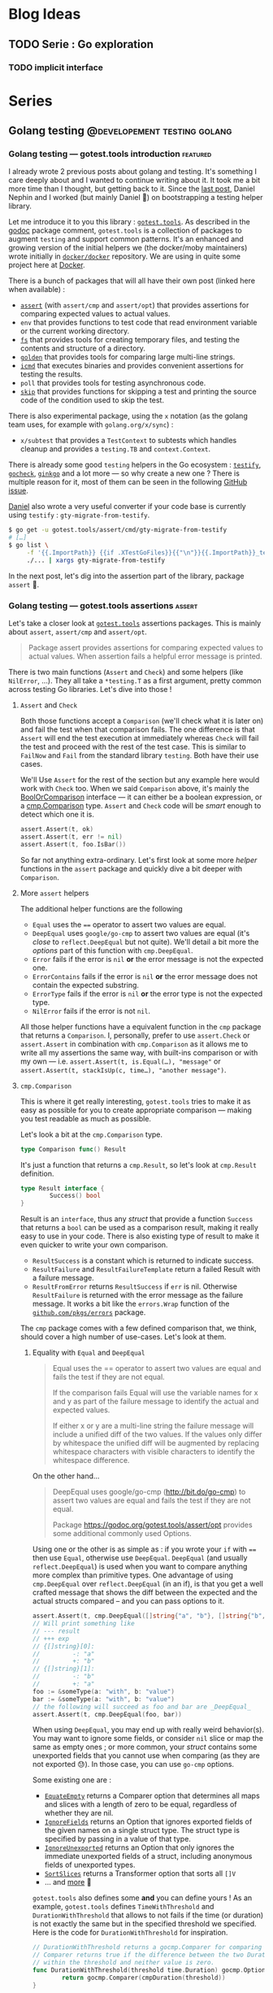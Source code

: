 #+hugo_base_dir: ../
#+hugo_section: posts
#+seq_todo: TODO DRAFT NONE

#+options: creator:t

* Blog Ideas
** TODO Serie : Go exploration
*** TODO implicit interface
* Series
** Golang testing                             :@developement:testing:golang:
*** Golang testing — gotest.tools introduction                   :featured:
:PROPERTIES:
:EXPORT_FILE_NAME: 2018-07-28-gotest-tools-intro
:EXPORT_DATE: 2018-07-28
:END:

I already wrote 2 previous posts about golang and testing. It's something I care deeply about and I wanted to continue
writing about it. It took me a bit more time than I thought, but getting back to it. Since the [[http://vincent.demeester.fr/posts/2017-04-22-golang-testing-golden-file/][last post]], Daniel Nephin
and I worked (but mainly Daniel 🤗) on bootstrapping a testing helper library.

Let me introduce it to you this library : [[https://gotest.tools][=gotest.tools=]]. As described in the [[https://godoc.org/gotest.tools][godoc]] package comment, =gotest.tools= is a
collection of packages to augment =testing= and support common patterns. It's an enhanced and growing version of the
initial helpers we (the docker/moby maintainers) wrote initially in [[https://github.com/docker/docker][=docker/docker=]] repository. We are using in quite some
project here at [[https://github.com][Docker]].

There is a bunch of packages that will all have their own post (linked here when available) :

- [[/posts/2018-08-16-gotest-tools-assertions/][=assert=]] (with =assert/cmp= and =assert/opt=) that provides assertions for comparing expected values to actual values.
- =env= that provides functions to test code that read environment variable or the current working directory.
- [[/posts/2018-09-14-gotest-tools-fs/][=fs=]] that provides tools for creating temporary files, and testing the contents and structure of a directory.
- [[/posts/2018-09-06-gotest-tools-golden/][=golden=]] that provides tools for comparing large multi-line strings.
- [[/posts/2018-09-19-gotest-tools-icmd/][=icmd=]] that executes binaries and provides convenient assertions for testing the results.
- =poll= that provides tools for testing asynchronous code.
- [[/posts/2018-09-01-gotest-tools-skip/][=skip=]] that provides functions for skipping a test and printing the source code of the condition used to skip the test.

There is also experimental package, using the =x= notation (as the golang team uses, for example with =golang.org/x/sync=) :

- =x/subtest= that provides a =TestContext= to subtests which handles cleanup and provides a =testing.TB= and =context.Context=.

There is already some good =testing= helpers in the Go ecosystem : [[https://github.com/stretchr/testify][=testify=]], [[http://labix.org/gocheck][=gocheck=]], [[https://github.com/onsi/ginkgo][=ginkgo=]] and a lot more — so
why create a new one ? There is multiple reason for it, most of them can be seen in the following [[https://github.com/gotestyourself/gotest.tools/issues/49#issuecomment-362436026][GitHub issue]].

[[https://github.com/dnephin/][Daniel]] also wrote a very useful converter if your code base is currently using =testify= : =gty-migrate-from-testify=.

#+BEGIN_SRC sh
$ go get -u gotest.tools/assert/cmd/gty-migrate-from-testify
# […]
$ go list \
     -f '{{.ImportPath}} {{if .XTestGoFiles}}{{"\n"}}{{.ImportPath}}_test{{end}}' \
     ./... | xargs gty-migrate-from-testify
#+END_SRC

In the next post, let's dig into the assertion part of the library, package =assert= 👼.

*** Golang testing — gotest.tools assertions                       :assert:
:PROPERTIES:
:EXPORT_FILE_NAME: 2018-08-16-gotest-tools-assertions
:EXPORT_DATE: 2018-08-16
:END:

Let's take a closer look at [[https://gotest.tools][=gotest.tools=]] assertions packages. This is mainly about =assert=, =assert/cmp= and
=assert/opt=.

#+BEGIN_QUOTE
Package assert provides assertions for comparing expected values to actual values. When assertion fails a helpful error
message is printed.
#+END_QUOTE

There is two main functions (=Assert= and =Check=) and some helpers (like =NilError=, …). They all take a =*testing.T= as
a first argument, pretty common across testing Go libraries. Let's dive into those !

**** =Assert= and =Check=

Both those functions accept a =Comparison= (we'll check what it is later on) and fail the test when that comparison
fails. The one difference is that =Assert= will end the test execution at immediately whereas =Check= will fail the test
and proceed with the rest of the test case. This is similar to =FailNow= and =Fail= from the standard library
=testing=. Both have their use cases.

We'll Use =Assert= for the rest of the section but any example here would work with =Check= too. When we said
=Comparison= above, it's mainly the [[https://godoc.org/gotest.tools/assert#BoolOrComparison][BoolOrComparison]] interface — it can either be a boolean expression, or a
[[https://godoc.org/gotest.tools/assert/cmp#Comparison][cmp.Comparison]] type. =Assert= and =Check= code will be /smart/ enough to detect which one it is.

#+BEGIN_SRC go
  assert.Assert(t, ok)
  assert.Assert(t, err != nil)
  assert.Assert(t, foo.IsBar())
#+END_SRC

So far not anything extra-ordinary. Let's first look at some more /helper/ functions in the =assert= package and quickly
dive a bit deeper with =Comparison=.

**** More =assert= helpers

The additional helper functions are the following

- =Equal= uses the ==== operator to assert two values are equal.
- =DeepEqual= uses =google/go-cmp= to assert two values are equal (it's /close/ to =reflect.DeepEqual= but not
  quite). We'll detail a bit more the /options/ part of this function with =cmp.DeepEqual=.
- =Error= fails if the error is =nil= *or* the error message is not the expected one.
- =ErrorContains= fails if the error is =nil= *or* the error message does not contain the expected substring.
- =ErrorType= fails if the error is =nil= *or* the error type is not the expected type.
- =NilError= fails if the error is not =nil=.

All those helper functions have a equivalent function in the =cmp= package that returns a =Comparison=. I, personally,
prefer to use =assert.Check= or =assert.Assert= in combination with =cmp.Comparison= as it allows me to write all my
assertions the same way, with built-ins comparison or with my own — i.e. =assert.Assert(t, is.Equal(…), "message"= or
=assert.Assert(t, stackIsUp(c, time…), "another message")=.

**** =cmp.Comparison=

This is where it get really interesting, =gotest.tools= tries to make it as easy as possible for you to create
appropriate comparison — making you test readable as much as possible.

Let's look a bit at the =cmp.Comparison= type.

#+BEGIN_SRC go
type Comparison func() Result
#+END_SRC

It's just a function that returns a =cmp.Result=, so let's look at =cmp.Result= definition.

#+BEGIN_SRC go
type Result interface {
        Success() bool
}
#+END_SRC

Result is an =interface=, thus any /struct/ that provide a function =Success= that returns a =bool= can be used as a
comparison result, making it really easy to use in your code. There is also existing type of result to make it even
quicker to write your own comparison.

- =ResultSuccess= is a constant which is returned to indicate success.
- =ResultFailure= and =ResultFailureTemplate= return a failed Result with a failure message.
- =ResultFromError= returns =ResultSuccess= if =err= is nil. Otherwise =ResultFailure= is returned with the error
  message as the failure message. It works a bit like the =errors.Wrap= function of the [[https://github.com/pkg/errors][=github.com/pkgs/errors=]]
  package.

The =cmp= package comes with a few defined comparison that, we think, should cover a high number of use-cases. Let's
look at them.

***** Equality with =Equal= and =DeepEqual=

#+BEGIN_QUOTE
Equal uses the == operator to assert two values are equal and fails the test if they are not equal.

If the comparison fails Equal will use the variable names for x and y as part of the failure message to identify the
actual and expected values.

If either x or y are a multi-line string the failure message will include a unified diff of the two values. If the
values only differ by whitespace the unified diff will be augmented by replacing whitespace characters with visible
characters to identify the whitespace difference.
#+END_QUOTE

On the other hand…

#+BEGIN_QUOTE
DeepEqual uses google/go-cmp (http://bit.do/go-cmp) to assert two values are equal and fails the test if they are not
equal.

Package https://godoc.org/gotest.tools/assert/opt provides some additional commonly used Options.
#+END_QUOTE

Using one or the other is as simple as : if you wrote your =if= with ==== then use =Equal=, otherwise use =DeepEqual=.
=DeepEqual= (and usually =reflect.DeepEqual=) is used when you want to compare anything more complex than primitive
types. One advantage of using =cmp.DeepEqual= over =reflect.DeepEqual= (in an if), is that you get a well crafted
message that shows the diff between the expected and the actual structs compared – and you can pass options to it.

#+BEGIN_SRC go
assert.Assert(t, cmp.DeepEqual([]string{"a", "b"}, []string{"b", "a"}))
// Will print something like
// --- result
// +++ exp
// {[]string}[0]:
//         -: "a"
//         +: "b"
// {[]string}[1]:
//         -: "b"
//         +: "a"
foo := &someType(a: "with", b: "value")
bar := &someType(a: "with", b: "value")
// the following will succeed as foo and bar are _DeepEqual_
assert.Assert(t, cmp.DeepEqual(foo, bar))
#+END_SRC

When using =DeepEqual=, you may end up with really weird behavior(s). You may want to ignore some fields, or consider
=nil= slice or map the same as empty ones ; or more common, your /struct/ contains some unexported fields that you
cannot use when comparing (as they are not exported 😓). In those case, you can use =go-cmp= options.

Some existing one are :
- [[https://godoc.org/github.com/google/go-cmp/cmp/cmpopts#EquateEmpty][=EquateEmpty=]] returns a Comparer option that determines all maps and slices with a length of zero to be equal,
 regardless of whether they are nil.
- [[https://godoc.org/github.com/google/go-cmp/cmp/cmpopts#IgnoreFields][=IgnoreFields=]] returns an Option that ignores exported fields of the given names on a single struct type. The struct
  type is specified by passing in a value of that type.
- [[https://godoc.org/github.com/google/go-cmp/cmp/cmpopts#IgnoreUnexported][=IgnoreUnexported=]] returns an Option that only ignores the immediate unexported fields of a struct, including anonymous
  fields of unexported types.
- [[https://godoc.org/github.com/google/go-cmp/cmp/cmpopts#SortSlices][=SortSlices=]] returns a Transformer option that sorts all =[]V=
- … and [[https://godoc.org/github.com/google/go-cmp/cmp/cmpopts][more]] 👼

=gotest.tools= also defines some *and* you can define yours ! As an example, =gotest.tools= defines =TimeWithThreshold=
and =DurationWithThreshold= that allows to not fails if the time (or duration) is not exactly the same but in the
specified threshold we specified. Here is the code for =DurationWithThreshold= for inspiration.

#+BEGIN_SRC go
// DurationWithThreshold returns a gocmp.Comparer for comparing time.Duration. The
// Comparer returns true if the difference between the two Duration values is
// within the threshold and neither value is zero.
func DurationWithThreshold(threshold time.Duration) gocmp.Option {
        return gocmp.Comparer(cmpDuration(threshold))
}

func cmpDuration(threshold time.Duration) func(x, y time.Duration) bool {
        return func(x, y time.Duration) bool {
                if x == 0 || y == 0 {
                        return false
                }
                delta := x - y
                return delta <= threshold && delta >= -threshold
        }
}
#+END_SRC

Another good example for those options is when you want to skip some field. In [[https://github.com/docker/docker][=docker/docker=]] we want to be able to
easily check for equality between two service specs, but those might have different =CreatedAt= and =UpdatedAt= values
that we usually don't care about – what we want is to make sure it happens in the past 20 seconds. You can easily define
an option for that.

#+BEGIN_SRC go
  func cmpServiceOpts() cmp.Option {
          const threshold = 20 * time.Second

          // Apply withinThreshold only for the following fields
          metaTimeFields := func(path cmp.Path)bool {
                  switch path.String() {
                  case "Meta.CreatedAt", "Meta.UpdatedAt":
                          return true
                  }
                  return false
          }
          // have a 20s threshold for the time value that will be passed
          withinThreshold := cmp.Comparer(func(x, y time.Time) bool {
                  delta := x.Sub(y)
                  return delta < threshold && delta > -threshold
          })

          return cmp.FilterPath(metaTimeFields, withinThreshold)
  }
#+END_SRC

I recommend you look at the [[https://godoc.org/gotest.tools/assert/opt][gotest.tools/assert/opt]] documentation to see which one are defined and how to use them.

***** Errors with =Error=, =ErrorContains= and =ErrorType=

Checking for errors is *very common* in Go, having =Comparison= function for it was a requirement.

- =Error= fails if the error is =nil= *or* the error message is not the expected one.
- =ErrorContains= fails if the error is =nil= *or* the error message does not contain the expected substring.
- =ErrorType= fails if the error is =nil= *or* the error type is not the expected type.

Let's first look at the most used : =Error= and =ErrorContains=.

#+BEGIN_SRC go
  var err error
  // will fail with : expected an error, got nil
  assert.Check(t, cmp.Error(err, "message in a bottle"))
  err = errors.Wrap(errors.New("other"), "wrapped")
  // will fail with : expected error "other", got "wrapped: other"
  assert.Check(t, cmp.Error(err, "other"))
  // will succeed
  assert.Check(t, cmp.ErrorContains(err, "other"))
#+END_SRC

As you can see =ErrorContains= is especially useful when working with /wrapped/ errors.
Now let's look at =ErrorType=.

#+BEGIN_SRC go
  var err error
  // will fail with : error is nil, not StubError
  assert.Check(t, cmp.ErrorType(err, StubError{}))

  err := StubError{"foo"}
  // will succeed
  assert.Check(t, cmp.ErrorType(err, StubError{}))

  // Note that it also work with a function returning an error
  func foo() error {}
  assert.Check(t, cmp.ErrorType(foo, StubError{}))
#+END_SRC

***** Bonus with =Panics=

Sometimes, a code is supposed to /panic/, see [[https://golang.org/doc/effective_go.html#panic][Effective Go (#Panic)]] for more information. And thus, you may want to make
sure you're code panics in such cases. It's always a bit tricky to test a code that panic as you have to use a deferred
function to recover the panic — but then if the panic doesn't happen how do you fail the test ?

This is where =Panics= comes handy.

#+BEGIN_SRC go
  func foo(shouldPanic bool) {
          if shouldPanic {
                  panic("booooooooooh")
          }
          // don't worry, be happy
  }
  // will fail with : did not panic
  assert.Check(t, cmp.Panics(foo(false)))
  // will succeed
  assert.Check(t, cmp.Panics(foo(true)))
#+END_SRC

***** Miscellaneous with =Contains=, =Len= and =Nil=

Those last three /built-in/ =Comparison= are pretty straightforward.

- =Contains= succeeds if item is in collection. Collection may be a string, map, slice, or array.

  If collection is a string, item must also be a string, and is compared using =strings.Contains()=. If collection is a
  Map, contains will succeed if item is a key in the map. If collection is a slice or array, item is compared to each
  item in the sequence using ==reflect.DeepEqual()==.
- =Len= succeeds if the sequence has the expected length.
- =Nil= succeeds if obj is a nil interface, pointer, or function.

#+BEGIN_SRC go
  // Contains works on string, map, slice or arrays
  assert.Check(t, cmp.Contains("foobar", "foo"))
  assert.Check(t, cmp.Contains([]string{"a", "b", "c"}, "b"))
  assert.Check(t, cmp.Contains(map[string]int{"a": 1, "b": 2, "c": 4}, "b"))

  // Len also works on string, map, slice or arrays
  assert.Check(t, cmp.Len("foobar", 6))
  assert.Check(t, cmp.Len([]string{"a", "b", "c"}, 3))
  assert.Check(t, cmp.Len(map[string]int{"a": 1, "b": 2, "c": 4}, 3))

  // Nil
  var foo *MyStruc
  assert.Check(t, cmp.Nil(foo))
  assert.Check(t, cmp.Nil(bar()))
#+END_SRC

But let's not waste more time and let's see how to write our own =Comparison= !

***** Write your own =Comparison=

One of the main aspect of =gotest.tools/assert= is to make it easy for developer to write as less boilerplate code as
possible while writing tests. Writing your own =Comparison= allows you to write a well named function that will be easy
to read and that can be re-used across your tests.

Let's look back at the =cmp.Comparison= and =cmp.Result= types.

#+BEGIN_SRC go
type Comparison func() Result

type Result interface {
        Success() bool
}
#+END_SRC

A =Comparison= for =assert.Check= or =assert.Check= is a function that return a =Result=, it's pretty straightforward to
implement, especially with =cmp.ResultSuccess= and =cmp.ResultFailure(…)= (as seen previously).

#+BEGIN_SRC go
  func regexPattern(value string, pattern string) cmp.Comparison {
          return func() cmp.Result {
                  re := regexp.MustCompile(pattern)
                  if re.MatchString(value) {
                          return cmp.ResultSuccess
                  }
                  return cmp.ResultFailure(
                          fmt.Sprintf("%q did not match pattern %q", value, pattern))
          }
  }

  // To use it
  assert.Check(t, regexPattern("12345.34", `\d+.\d\d`))
#+END_SRC

As you can see, it's pretty easy to implement, and you can do quite a lot in there easily. If a function call returns an
error inside of your =Comparison= function, you can use =cmp.ResultFromError= for example. Having something like
=assert.Check(t, isMyServerUp(":8080"))= is way more readable than a 30-line of code to check it.

**** Conclusion…

… and that's a wrap. We only looked at the =assert= package of [[https://gotest.tools][=gotest.tools=]] so far, but it's already quite a bit to process.

We've seen :
- the main functions provided by this package : =assert.Assert= and =assert.Check=
- some helper functions like =assert.NilError=, …
- the =assert/cmp=, and =assert/opt= sub-package that allows you to write more custom =Comparison=

Next time, we'll look at the =skip= package, that is a really simple wrapper on top of =testing.Skip= function.

*** Golang testing — gotest.tools skip                               :skip:
:PROPERTIES:
:EXPORT_FILE_NAME: 2018-09-01-gotest-tools-skip
:EXPORT_DATE: 2018-09-01
:END:

Let's continue the [[https://gotest.tools][=gotest.tools=]] serie, this time with the =skip= package. This is a
really simple one so this should be quick.

#+BEGIN_QUOTE
=skip= provides functions for skipping a test and printing the source code of the
condition used to skip the test.
#+END_QUOTE

The package consists of only one function : =If=. The idea comes mainly from
[[https://github.com/docker/docker][=docker/docker=]] integration test suite, where we wanted to skip some test (or test suites)
given different context. By context I mean things like the system we are running on
(=Windows=, =Linux=, …) or the capabilities of the running kernel or node (is =apparmor=
available or not on the current machine).

This =If= method takes a =testing.T= pointer and either a boolean, a function that
returns a boolean, *or* an expression.

#+BEGIN_SRC go
  // boolean
  //   --- SKIP: TestName (0.00s)
  //           skip.go:19: MissingFeature
  var MissingFeature bool
  skip.If(t, MissingFeature)

  // function
  //   --- SKIP: TestName (0.00s)
  //           skip.go:19: !IsExperimentalDaemon(dockerClient): daemon is not experimental
  skip.If(t, IsExperimentalDaemon(dockerClient), "daemon is not experimental")

  // expression
  //   --- SKIP: TestName (0.00s)
  //           skip.go:19: apiVersion < version("v1.24")
  skip.If(t, apiVersion < version("v1.24"))
#+END_SRC

There is few elements to note though :

- This package (as other parts of the =gotest.tools= packages), will try to look at source
  files to display the expression used (same goes for =assert=). This is usually not a
  problem because you run tests where the source code is. *However*, in the cases you
  generate a test binary to be executed later (à-la =kubernetes= or other projects), this
  can display a weird error message if the sources are not available… You shouldn't be
  worried too much about it, but it's better if you know :)
- The main reason to use =skip.If= is mainly for new contributors to get in quickly,
  *reducing potential friction of them running the tests on their environment*. The more
  the tests are written in a way they explicitely declare their requirements (and skipped
  if the environment does not meet those), the easier it makes contributors run your
  tests. *But*, this also means, you should try to measure the skipped tests on your
  continuous integration system to make sure you run all of them eventually… otherwise
  it's dead code. /But more on that in later posts 😉/.

That's all for today folks, told you that was going to be quick.
*** Golang testing — gotest.tools golden
:PROPERTIES:
:EXPORT_FILE_NAME: 2018-09-06-gotest-tools-golden
:EXPORT_DATE: 2018-09-06
:END:

Let's continue the [[https://gotest.tools][=gotest.tools=]] serie, this time with the =golden= package. This is a
[[/posts/2017-04-22-golang-testing-golden-file/][/quick follow-up/ on a previous =golden= post]], but focused on the =gotest.tools=
implementation. I'm gonna be quicker, please read that one if =golden= files is a new
concept for you.

#+BEGIN_QUOTE
Package =golden= provides tools for comparing large mutli-line strings.

Golden files are files in the =./testdata/= subdirectory of the package under test.
#+END_QUOTE

In the previous article, we described the problem, and how to fix it by writing a small
helper. Well, that small helper is in =gotest.tools/golden= now, and it has a tiny bit
more features.

One of the difference between the =gotest.tools= implementation and the previous post is
the flag name. In =gotest.tools/golden=, the flag is =-test.update-golden= (was just
=-test.update= before). Just as before, if the =-test.update-golden= flag is set then the
actual content is written to the golden file, before reading it and comparing.

There is two ways to use the =golden= package:
- on it's own, using =golden.Assert= or =golden.AssertBytes=
- as a =cmp.Comparison=, with =golden.String= or =golden.Bytes=

**** =Assert= and =AssertBytes=

Using =Assert= functions should be straightforward. Both =Assert= function compares the
actual content to the expected content in the golden file and returns whether the
assertion was successful (true) or not (false).

- =Assert= uses string. Note that this one *removes carriage return* before comparing to
  depend as less as possible of the system (=\n= vs =\r\n= 😅)
- =AssertBytes= uses raw data (in the form of =[]byte=)

#+BEGIN_SRC go
  golden.Assert(t, "foo", "foo-content.golden")
  // Could also be used to check some binary format
  golden.AssertBytes(t, []byte("foo"), "foo-content.golden")
#+END_SRC

**** =Bytes= and =String=

As written in a [[/posts/2018-08-16-gotest-tools-assertions/][previous post (about the =assert= package)]], I prefer to use =cmp.Comparison=.

#+BEGIN_QUOTE
All those helper functions have a equivalent function in the =cmp= package that returns a
=Comparison=. I, personally, prefer to use =assert.Check= or =assert.Assert= in
combination with =cmp.Comparison= as it allows me to write all my assertions the same way,
with built-ins comparison or with my own — i.e. =assert.Assert(t, is.Equal(…), "message"=
or =assert.Assert(t, stackIsUp(c, time…), "another message")=.
#+END_QUOTE

The =golden= package gives us that too, in the form of =Bytes= and =String=. Using the
=assert.Check= or =assert.Assert= functions with those is equivalent to their /helper/
counter-part =golden.Assert= and =golden.AssertBytes=.

#+BEGIN_SRC go
  assert.Assert(t, golden.String("foo", "foo-content.golden"))
  // Could also be used to check some binary format
  assert.Assert(t, golden.Bytes([]byte("foo"), "foo-content.golden"))
#+END_SRC

**** Conclusion…

… that's a wrap. As for [[/posts/2018-09-01-gotest-tools-skip/][=skip=]], this is a small package, so the post was going to be
quick. =golden= package just solve a specific problem (read [[/posts/2017--04-22-golang-testing-golden-file/][Golang testing — golden file]])
in a simple way.

*** Golang testing — gotest.tools fs                           :filesystem:
:PROPERTIES:
:EXPORT_FILE_NAME: 2018-09-14-gotest-tools-fs
:EXPORT_DATE: 2018-09-14
:END:

Let's continue the [[https://gotest.tools][=gotest.tools=]] serie, this time with the =fs= package.

#+BEGIN_QUOTE
Package fs provides tools for creating temporary files, and testing the contents and structure of a directory.
#+END_QUOTE

This package is heavily using functional arguments (as we saw in [[/posts/2017-01-01-go-testing-functionnal-builders/][functional arguments for
wonderful builders]]). Functional arguments is, in a nutshell, a combinaison of two Go
features : /variadic/ functions (=...= operation in a function signature) and the fact
that =func= are /first class citizen/. This looks more or less like that.

#+BEGIN_SRC go
  type Config struct {}

  func MyFn(ops ...func(*Config)) *Config {
          c := &Config{} // with default values
          for _, op := range ops {
                  op(c)
          }
          return c
  }

  // Calling it
  conf := MyFn(withFoo, withBar("baz"))
#+END_SRC

The =fs= package has too *main* purpose :

1. create folders and files required for testing in a simple manner
2. compare two folders structure (and content)

**** Create folder structures

Sometimes, you need to create folder structures (and files) in tests. Doing =i/o= work
takes time so try to limit the number of tests that needs to do that, especially in unit
tests. Doing it in tests adds a bit of boilerplate that could be avoid. As stated [[/posts/2017-01-01-go-testing-functionnal-builders/][before]] :

#+BEGIN_QUOTE
One of the most important characteristic of a unit test (and any type of test really) is
*readability*. This means it should be easy to read but most importantly it should *clearly
show the intent* of the test. The setup (and cleanup) of the tests should be as small as
possible to avoid the noise.
#+END_QUOTE

In a test you usually end up using =ioutil= function to create what you need. This looks
somewhat like the following.

#+BEGIN_SRC go
  path, err := ioutil.TempDir("", "bar")
  if err != nil { // or using `assert.Assert`
          t.Fatal(err)
  }
  if err := os.Mkdir(filepath.Join(path, "foo"), os.FileMode(0755)); err != nil {
          t.Fatal(err)
  }
  if err := ioutil.WriteFile(filepath.Join(path, "foo", "bar"), []byte("content"), os.FileMode(0777)); err != nil {
          t.Fatal(err)
  }
  defer os.RemoveAll(path) // to clean up at the end of the test
#+END_SRC

The =fs= package intends to help reduce the noise and comes with a bunch function to create
folder structure :

- two main function =NewFile= and =NewDir=
- a bunch of /operators/ : =WithFile=, =WithDir=, …

#+BEGIN_SRC go
  func NewDir(t assert.TestingT, prefix string, ops ...PathOp) *Dir {
          // …
  }

  func NewFile(t assert.TestingT, prefix string, ops ...PathOp) *File {
          // …
  }
#+END_SRC

The =With*= function are all satisfying the =PathOp= interface, making =NewFile= and
=NewDir= extremely composable. Let's first see how our above example would look like using
the =fs= package, and then, we'll look a bit more at the main =PathOp= function…

#+BEGIN_SRC go
  dir := fs.NewDir(t, "bar", fs.WithDir("foo",
          fs.WithFile("bar", fs.WithContent("content"), fs.WithMode(os.FileMode(0777))),
  ))
  defer dir.Remove()
#+END_SRC

It's clean and simple to read. The intent is well described and there is not that much of
noise. =fs= functions tends to have /sane/ and /safe/ defaults value (for =os.FileMode=
for example). Let's list the main, useful, =PathOp= provided by =gotest.tools/fs=.

- =WithDir= creates a sub-directory in the directory at path.
- =WithFile= creates a file in the directory at path with content.
- =WithSymlink= creates a symlink in the directory which links to target. Target must be a
  path relative to the directory.
- =WithHardlink= creates a link in the directory which links to target. Target must be a
  path relative to the directory.
- =WithContent= and =WWithBytes= write content to a file at Path (from a =string= or a
  =[]byte= slice).
- =WithMode= sets the file mode on the directory or file at path.
- =WithTimestamps= sets the access and modification times of the file system object at
  path.
- =FromDir= copies the directory tree from the source path into the new Dir. This is
  pretty useful when you have a huge folder structure already present in you =testdata=
  folder or elsewhere.
- =AsUser= changes ownership of the file system object at Path.

Also, note that =PathOp= being an function type, you can provide your own implementation
for specific use-cases. Your function just has to satisfy =PathOp= signature.

#+BEGIN_SRC go
  type PathOp func(path Path) error
#+END_SRC

**** Compare folder structures

Sometimes, the code you're testing is creating a folder structure, and you would like to
be able to tests that, with the given arguments, it creates the specified structure. =fs=
allows you to do that too.

The package provides a =Equal= function, which returns a =Comparison=, that the [[/posts/2018-08-16-gotest-tools-assertions/][=assert=]]
package understand. It works by comparing a =Manifest= type provided by the test and a
=Manifest= representation of the specified folder.

#+BEGIN_QUOTE
 Equal compares a directory to the expected structured described by a manifest and returns
 success if they match. If they do not match the failure message will contain all the
 differences between the directory structure and the expected structure defined by the
 Manifest.
#+END_QUOTE

A =Manifest= stores the expected structure and properties of files and directories in a
filesystem. You can create a =Manifest= using either the functions =Expected= or
=ManifestFromDir=.

We're going to focus on the =Expected= function, as =ManifestFromDir= does pretty much
what you would expected : it takes the specified path, and returns a =Manifest= that
represent this folder.

#+BEGIN_SRC go
  func Expected(t assert.TestingT, ops ...PathOp) Manifest
#+END_SRC

=Expected= is close to =NewDir= function : it takes the same =PathOp= functional
arguments. This makes creating a =Manifest= straightforward, as it's working the same. Any
function that satisfy =PathOp= can be used for =Manifest= the exact same way you're using
them on =fs.NewDir=.

There is a few additional functions that are only useful with =Manifest= :

- =MatchAnyFileContent= updates a Manifest so that the file at path may contain any content.
- =MatchAnyFileMode= updates a Manifest so that the resource at path will match any file mode.
- =MatchContentIgnoreCarriageReturn= ignores cariage return discrepancies.
- =MatchExtraFiles= updates a Manifest to allow a directory to contain unspecified files.

#+BEGIN_SRC go
  path := operationWhichCreatesFiles()
  expected := fs.Expected(t,
      fs.WithFile("one", "",
          fs.WithBytes(golden.Get(t, "one.golden")),
          fs.WithMode(0600)),
      fs.WithDir("data",
              fs.WithFile("config", "", fs.MatchAnyFileContent)),
  )

  assert.Assert(t, fs.Equal(path, expected))
#+END_SRC

The following example compares the result of =operationWhichCreatesFiles= to the expected
=Manifest=. As you can see it also integrates well with other part of the =gotest.tools=
library, with the [[/posts/2018-09-06-gotest-tools-golden/][=golden= package]] in this example.

**** Conclusion…

… that's a wrap. In my opinion, this is one the most useful package provided by
=gotest.tools= after =assert=. It allows to create simple or complex folder structure
without the noise that usually comes with it.

*** Golang testing — gotest.tools icmd                       :exec:command:
:PROPERTIES:
:EXPORT_FILE_NAME: 2018-09-18-gotest-tools-icmd
:EXPORT_DATE: 2018-09-18
:END:

Let's continue the [[https://gotest.tools][=gotest.tools=]] serie, this time with the =icmd= package.

#+BEGIN_QUOTE
Package icmd executes binaries and provides convenient assertions for testing the results.
#+END_QUOTE

After filesystem operations (seen in [[/posts/2018-09-14-gotest-tools-fs/][=fs=]]), antoher common use-case in tests is to
*execute a command*. The reasons can be you're testing the =cli= you're currently writing
or you need to setup something using a command line. A classic execution in a test might
lookup like the following.

#+BEGIN_SRC go
  cmd := exec.Command("echo", "foo")
  cmd.Stout = &stdout
  cmd.Env = env
  if err := cmd.Run(); err != nil {
          t.Fatal(err)
  }
  if string(stdout) != "foo" {
          t.Fatalf("expected: foo, got %s", string(stdout))
  }
#+END_SRC

The package =icmd= is there to ease your pain (as usual 😉) — we used /the name =icmd=/
instead of =cmd= because it's a pretty common identifier in Go source code, thus would be
really easy to /shadow/ — and have some really weird problems going on.

The usual =icmd= workflow is the following:

1. Describe the command you want to execute using : type =Cmd=, function =Command= and
   =CmdOp= operators.
2. Run it using : function =RunCmd= or =RunCommand= (that does 1. for you). You can also
   use =StartCmd= and =WaitOnCmd= if you want more control on the execution workflow.
3. Check the result using the =Assert=, =Equal= or =Compare= methods attached to the
   =Result= struct that the command execution return.

**** Create and run a command

Let's first dig how to create commands. In this part, the assumption here is that the
command is successful, so we'll have =.Assert(t, icmd.Success)= for now — we'll learn more
about =Assert= in the next section 👼.

The simplest way to create and run a command is using =RunCommand=, it has the same
signature as =os/exec.Command=. A simple command execution goes as below.

#+BEGIN_SRC go
  icmd.RunCommand("echo", "foo").Assert(t, icmd.Sucess)
#+END_SRC

Sometimes, you need to customize the command a bit more, like adding some environment
variable. In those case, you are going to use =RunCmd=, it takes a =Cmd= and operators.
Let's look at those functions.

#+BEGIN_SRC go
  func RunCmd(cmd Cmd, cmdOperators ...CmdOp) *Result

  func Command(command string, args ...string) Cmd

  type Cmd struct {
          Command []string
          Timeout time.Duration
          Stdin   io.Reader
          Stdout  io.Writer
          Dir     string
          Env     []string
  }
#+END_SRC

As we've seen [[/posts/2017-01-01-go-testing-functionnal-builders/][multiple]] [[/posts/2018-08-16-gotest-tools-assertions/][times]] [[/posts/2018-09-14-gotest-tools-fs/][before]], it uses the /powerful/ functional arguments. At the
time I wrote this post, the =icmd= package doesn't contains too much =CmdOp= [fn:1], so I'll
propose two version for each example : one with =CmdOpt= present in [[https://github.com/gotestyourself/gotest.tools/pull/122][this PR]] and one
without them.

#+BEGIN_SRC go
  // With
  icmd.RunCmd(icmd.Command("sh", "-c", "echo $FOO"),
          icmd.WithEnv("FOO=bar", "BAR=baz"), icmd.Dir("/tmp"),
          icmd.WithTimeout(10*time.Second),
  ).Assert(t, icmd.Success)

  // Without
  icmd.RunCmd(icmd.Cmd{
          Command: []string{"sh", "-c", "echo $FOO"},
          Env: []string{"FOO=bar", "BAR=baz"},
          Dir: "/tmp",
          Timeout: 10*time.Second,
  }).Assert(t, icmd.Success)
#+END_SRC

As usual, the intent is clear, it's simple to read and composable (with =CmdOp='s).

[fn:1] The =icmd= package is one of the oldest =gotest.tools= package, that comes from the
[[https://github.com/docker/docker][=docker/docker=]] initialy. We introduced these =CmdOp= but implementations were in
=docker/docker= at first and we never really updated them.

**** Assertions

Let's dig into the assertion part of =icmd=. Running a command returns a struct
=Result=. It has the following methods :

- =Assert= compares the Result against the Expected struct, and fails the test if any of
  the expectations are not met.
- =Compare= compares the result to Expected and return an error if they do not match.
- =Equal= compares the result to Expected. If the result doesn't match expected
  returns a formatted failure message with the command, stdout, stderr, exit code, and any
  failed expectations. It returns an =assert.Comparison= struct, that can be used by other
  =gotest.tools=.
- =Combined= returns the stdout and stderr combined into a single string.
- =Stderr= returns the stderr of the process as a string.
- =Stdout= returns the stdout of the process as a string.

When you have a result, you, most likely want to do two things :

- /assert/ that the command succeed or failed with some specific values (exit code,
  stderr, stdout)
- use the output — most likely =stdout= but maybe =stderr= — in the rest of the test.

As seen above, /asserting/ the command result is using the =Expected= struct.

#+BEGIN_SRC go
  type Expected struct {
          ExitCode int    // the exit code the command returned
          Timeout  bool   // did it timeout ?
          Error    string // error returned by the execution (os/exe)
          Out      string // content of stdout
          Err      string // content of stderr
  }
#+END_SRC

=Success= is a constant that defines a success — it's an exit code of =0=, didn't timeout,
no error. There is also the =None= constant, that should be used for =Out= or =Err=, to
specify that we don't want any content for those standard outputs.

#+BEGIN_SRC go
  icmd.RunCmd(icmd.Command("cat", "/does/not/exist")).Assert(t, icmd.Expected{
          ExitCode: 1,
          Err:      "cat: /does/not/exist: No such file or directory",
  })

  // In case of success, we may want to do something with the result
  result := icmd.RunCommand("cat", "/does/exist")
  result.Assert(t, icmd.Success)
  // Read the output line by line
  scanner := bufio.NewScanner(strings.NewReader(result.Stdout()))
  for scanner.Scan() {
          // Do something with it
  }
#+END_SRC

If the =Result= doesn't map the =Expected=, a test failure will happen with a useful
message that will contains the executed command and what differs between the result and
the expectation.

#+BEGIN_SRC go
  result := icmd.RunCommand(…)
  result.Assert(t, icmd.Expected{
                  ExitCode: 101,
                  Out:      "Something else",
                  Err:      None,
  })
  // Command:  binary arg1
  // ExitCode: 99 (timeout)
  // Error:    exit code 99
  // Stdout:   the output
  // Stderr:   the stderr
  //
  // Failures:
  // ExitCode was 99 expected 101
  // Expected command to finish, but it hit the timeout
  // Expected stdout to contain "Something else"
  // Expected stderr to contain "[NOTHING]"
#+END_SRC

Finally, we listed =Equal= above, that returns a =Comparison= struct. This means we can
use it easily with the =assert= package. As written in a [[/posts/2018-08-16-gotest-tools-assertions/][previous post (about the =assert=
package)]], I tend prefer to use =cmp.Comparison=. Let's convert the above examples using
=assert=.

#+BEGIN_SRC go
  result := icmd.RunCmd(icmd.Command("cat", "/does/not/exist"))
  assert.Check(t, result.Equal(icmd.Expected{
          ExitCode: 1,
          Err:      "cat: /does/not/exist: No such file or directory",
  }))

  // In case of success, we may want to do something with the result
  result := icmd.RunCommand("cat", "/does/exist")
  assert.Assert(t, result.Equal(icmd.Success))
  // Read the output line by line
  scanner := bufio.NewScanner(strings.NewReader(result.Stdout()))
  for scanner.Scan() {
          // Do something with it
  }
#+END_SRC

**** Conclusion…

… that's a wrap. The =icmd= package allows to easily run command and describe what result
are expected of the execution, with the least noise possible. We *use this package heavily*
on several =docker/*= projects (the engine, the cli)…

*** TODO Golang testing — gotest.tools x/subtest
*** TODO gotestsum
https://github.com/gotestyourself/gotestsum
*** TODO gauge for readme-test-driven
*** TODO continuous testing with filewatcher, goconvey, …
** Containerd                                :development:golang:@container:
** Emacs                                                     :editor:@emacs:
*** TODO Window pop-up                                      :buffer:window:

** NixOS                                                          :nixos:@nix:
*** TODO Intro - general configuration

*** TODO =home-manager=
* Posts
** TODO On getting more work done
*** TODO notes/ideas
- Remove slack from phone (or personal tablets)
  With working remote, it's even more important to draw the line

- Have timeboxed « slacking off » session
  by slacking off, I mean twitter, reddit, …

- Take a medium to long walk during the day
  Better in the middle, by medium to long I mean at least an hour walk
*** TODO Pomodoro technique

- It's ok to set smaller pomodoro from time to time, 25 is the "longest" limit, not the
  lowest one

- Apply it as much as you can (i.e. not interruption)

*** Refs
- https://thelifelifebalance.com/pros-and-cons-of-pomodoro/
** TODO Why I like fish abbrs                                        :quick:
** TODO nixos, binfmt_misc and containers
*** References
- https://www.kernel.org/doc/html/v4.14/admin-guide/binfmt-misc.html
- https://github.com/genuinetools/binctr
- https://blog.jessfraz.com/post/nerd-sniped-by-binfmt_misc/
** TODO Tool of the day =prm=
** TODO wincent/clipper
** TODO nixos, runc, systemctl --user
Run rootless containers with runc and services with systemctl
** TODO Quick and dirty linux/distribution isolation

*** References
- https://unix.stackexchange.com/questions/10743/what-to-do-to-run-gui-java-app-in-chrooted-environment
- https://ebzzry.io/en/zsh-tips-3/
- https://ebzzry.io/en/kvm/
- http://wiki.ros.org/docker/Tutorials/GUI
